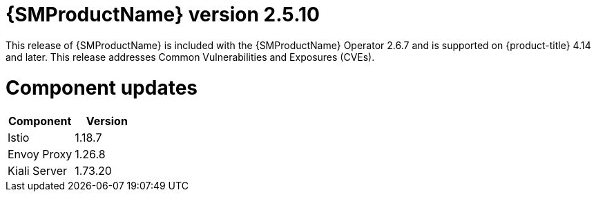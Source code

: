 // Module included in the following assemblies:
//
// * service_mesh/v2x/servicemesh-release-notes.adoc

:_mod-docs-content-type: REFERENCE
[id="ossm-release-2-5-10_{context}"]
= {SMProductName} version 2.5.10

This release of {SMProductName} is included with the {SMProductName} Operator 2.6.7 and is supported on {product-title} 4.14 and later. This release addresses Common Vulnerabilities and Exposures (CVEs).

[id="ossm-release-2-5-10-components_{context}"]
= Component updates

|===
|Component |Version

|Istio
|1.18.7

|Envoy Proxy
|1.26.8

|Kiali Server
|1.73.20
|===